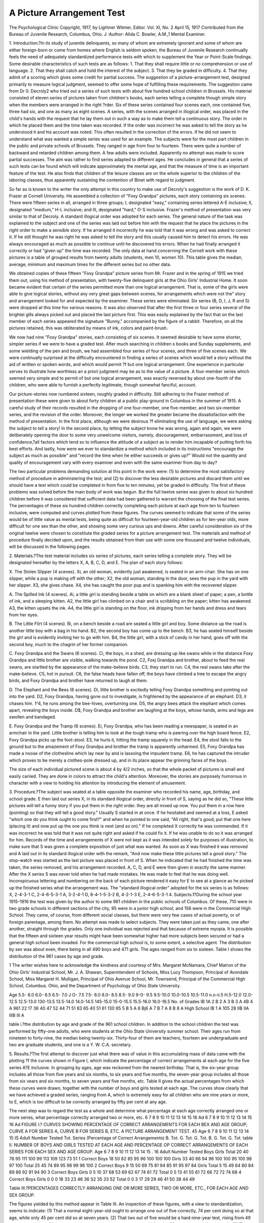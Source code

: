 A Picture Arrangement Test
===========================

The Psychological Clinic
Copyright, 1917, by Lightner Witmer, Editor.
Vol. XI, No. 2
April 15, 1917
Contributed from the Bureau of Juvenile Research, Columbus, Ohio. J
:Author:  Alida C. Bowler, A.M.,1
Mental Examiner.

1. Introduction.?In its study of juvenile delinquents, so
many of whom are extremely ignorant and some of whom are either
foreign-born or come from homes where English is seldom spoken,
the Bureau of Juvenile Research continually feels the need of adequately standardized performance tests with which to supplement
the Year or Point-Scale findings. Some desirable characteristics
of such tests are as follows:
1. That they shall require little or no comprehension or use of
language.
2. That they shall catch and hold the interest of the subject.
3. That they be graded in difficulty.
4. That they admit of a scoring which gives some credit for
partial success.
The suggestion of a picture-arrangement test, designed primarily
to measure logical judgment, seemed to offer some hope of fulfilling
these requirements. The suggestion came from Dr 0. Decroly2
who tried out a series of such tests with about five hundred school
children in Brussels. His material consisted of eleven series of
pictures taken from children's books, each series telling a complete
though simple story when the members were arranged in the right
?rder. Six of these series contained four scenes each, one contained
five, three had six, and one as many as eight scenes. A series, with
the scenes arranged in illogical order, was placed in the child's hands
with the request that he lay them out in such a way as to make
them tell a continuous story. The order in which he placed them
and the time taken was recorded. If the order was incorrect he was
asked to tell the story as he understood it and his account was noted.
This often resulted in the correction of the errors. If he did not
seem to understand what was wanted a simple series was used for an
example. The subjects were for the most part children in the public
and private schools of Brussels. They ranged in age from four to
fourteen. There were quite a number of backward and retarded
children among them. A few adults were included. Apparently no
attempt was made to score partial successes. The aim was rather to
find series adapted to different ages. He concludes in general that
a series of such tests can be found which will indicate approximately
the mental age, and that the measure of time is an important feature
of the test. He also finds that children of the leisure classes are on
the whole superior to the children of the laboring classes, thus
apparently sustaining the contention of Binet with regard to
judgment.

So far as is known to the writer the only attempt in this country
to make use of Decroly's suggestion is the work of D. K. Frazer at
Cornell University. He assembled a collection of "Foxy Grandpa"
pictures, each story containing six scenes. There were fifteen series
in all, arranged in three groups; I, designated "easy," containing
series lettered A-E inclusive; II, designated "medium," H-L
inclusive; and III, designated "hard," O-S inclusive. Frazer's
method of presentation was very similar to that of Decroly. A
standard illogical order was adopted for each series. The general
nature of the task was explained to the subject and one of the series
was laid out before him with the request that he place the pictures
in the right order to make a sensible story. If he arranged it
incorrectly he was told that it was wrong and was asked to correct it.
If he still thought he was right he was asked to tell the story and this
usually caused him to detect his errors. He was always encouraged
as much as possible to continue until he discovered his errors. When
he had finally arranged it correctly or had "given up" the time was
recorded. The only data at hand concerning the Cornell work with
these pictures is a table of grouped results from twenty adults (students, men 10, women 10). This table gives the median, average,
minimum and maximum times for the different series but no other
data.

We obtained copies of these fifteen "Foxy Grandpa" picture
series from Mr. Frazer and in the spring of 1915 we tried them out,
using his method of presentation, with twenty-five delinquent girls
at the Ohio Girls' Industrial Home. It soon became evident that
certain of the series permitted more than one logical arrangement.
That is, some of the girls were able to give logical stories, without
any very great gaps between scenes, for arrangements which were not
the" story and arrangement looked for and expected by the
examiner. These series were eliminated. Six series (B, D, I, J, R and
S) were dropped at this time fov various reasons. It was also observed
that after the first three or four series several of the brightei gills
always picked out and placed the last picture first. This was easily
explained by the fact that on the last member of each series appeared
the signature "Bunny," accompanied by the figure of a rabbit.
Therefore, on all the pictures retained, this was obliterated by means
of ink, colors and paint-brush.

We now had nine "Foxy Grandpa" stories, each consisting of
six scenes. It seemed desirable to have some shorter, simpler series
if we were to have a graded test. After much searching in children s
books and Sunday supplements, and some wielding of the pen and
brush, we had assembled four series of four scenes, and three of five
scenes each. We were continually surprised at the difficulty
encountered in finding a series of scenes which would tell a story
without the aid of written or spoken words, and which would permit
?f but one logical arrangement. One experience in particular serves
to illustrate how worthless an a priori judgment may be as to the
value of a picture. A four-member series which seemed very simple
and to permit of but one logical arrangement, was exactly reversed
by about one-fourth of the children, who were able to furnish a
perfectly legitimate, though somewhat fanciful, account.

Our picture-stories now numbered sixteen, roughly graded in
difficulty. Still adhering to the Frazer method of presentation
these were given to about forty children at a public play-ground in
Columbus in the summer of 1915. A careful study of their records
resulted in the dropping of one four-member, one five-member, and
two six-member series, and the revision of the order. Moreover, the
longer we worked the greater became the dissatisfaction with the
method of presentation. In the first place, although we were desirous
?f eliminating the use of language, we were asking the subject to tell a
story! In the second place, by letting the subject know he was
wrong, again and again, we were deliberately opening the door to
some very unwelcome visitors, namely, discouragement, embarrassment, and loss of confidence,?all factors which tend so to influence
the attitude of a subject as to render him incapable of putting forth
his best efforts. And lastly, how were we ever to standardize a
method which included in its instructions "encourage the subject as
much as possible" and "record the time when he either succeeds or
gives up?" Would not the quantity and quality of encouragement
vary with every examiner and even with the same examiner from day
to day?

The two particular problems demanding solution at this point
in the work were: (1) to determine the most satisfactory method of
procedure in administering the test; and (2) to discover the less
desirable pictures and discard them until we should have a test which
could be completed in from five to ten minutes, yet be graded in
difficulty. The first of these problems was solved before the main
body of work was begun. But the full twelve series was given to
about six hundred children before it was considered that sufficient
data had been gathered to warrant the choosing of the final test
series. The percentages of these six hundred children correctly
completing each picture at each age from ten to fourteen inclusive,
were computed and curves plotted from these figures. The curves
seemed to indicate that some of the series would be of little value as
mental tests, being quite as difficult for fourteen-year-old children
as for ten-year olds, more difficult for one sex than the other, and
showing some very curious ups and downs. After careful consideration six of the original twelve were chosen to constitute the graded
series for a picture arrangement test. The materials and method of
procedure finally decided upon, and the results obtained from their
use with some one thousand and twelve individuals, will be discussed
in the following pages.

2. Materials.?The test material includes six series of pictures,
each series telling a complete story. They will be designated hereafter by the letters X, A, B, C, D, and E. The plan of each story
follows:

X. The Stolen Slipper (4 scenes). Xi, an old woman, evidently
just awakened, is seated in an arm-chair. She has on one slipper,
while a pup is making off with the other; X2, the old woman, standing
in the door, sees the pup in the yard with her slipper. X3, she gives
chase. X4, she has caught the poor pup and is spanking him with
the recovered slipper.

A. The Spilled Ink (4 scenes). Ai, a little girl is standing beside
a table on which are a blank sheet of paper, a pen, a bottle of ink,
and a sleeping kitten. A2, the little girl has climbed on a chair and is
scribbling on the paper; kitten has awakened. A3, the kitten upsets
the ink. A4, the little girl is standing on the floor, ink dripping
from her hands and dress and tears from her eyes.

B. The Little Flirt (4 scenes). Bi, on a bench beside a road are
seated a little girl and boy. Some distance up the road is another
little boy with a bag in his hand. B2, the second boy has come up to
the bench. B3, he has seated himself beside the girl and is evidently
inviting her to go with him. B4, the little girl, with a stick of candy
in her hand, goes off with the second boy, much to the chagrin of her
former companion.

C. Foxy Grandpa and the Swans (6 scenes). Ci, the boys, in a
shed, are dressing up like swans while in the distance Foxy Grandpa
and little brother are visible, walking towards the pond. C2, Foxj
Grandpa and brother, about to feed the real swans, are startled by the
appearance of the make-believe birds. C3, they start to run. C4,
the real swans take after the make-believe. C5, hot in pursuit. C6,
the false heads have fallen off, the boys have climbed a tree to escape
the angry birds, and Foxy Grandpa and brother have returned to
laugh at them.

D. The Elephant and the Bees (6 scenes). Di, little brother is
excitedly telling Foxy Grandpa something and pointing out into the
yard. D2, Foxy Grandpa, having gone out to investigate, is
frightened by the appearance of an elephant. D3, it chases him.
1^4, he runs among the bee-hives, overturning one. D5, the angry
bees attack the elephant which comes apart, revealing the boys
inside. D$, Foxy Grandpa and brother are laughing at the boys,
whose hands, arms and legs are swollen and bandaged.

E. Foxy Grandpa and the Tramp (6 scenes). Ei, Foxy
Grandpa, who has been reading a newspaper, is seated in an armchair
in the yard. Little brother is telling him to look at the tough tramp
who is peering over the high board fence. E2, Foxy Grandpa picks
up the foot-stool. E3, he hurls it, hitting the tramp squarely in the
head. E4, the stool falls to the ground but to the amazement of
Foxy Grandpa and brother the tramp is apparently unharmed. E5,
Foxy Grandpa has made a noose of the clothesline which lay near
by and is lassoing the impudent tramp. E6, he has captured the
intruder which proves to be merely a clothes-pole dressed up, and in
its place appear the grinning faces of the boys.

The size of each individual pictured scene is about 4 by 4/2
inches, so that the whole packet of pictures is small and easily cariied.
They are done in colors to attract the child's attention. Moreover,
the stories are purposely humorous in character with a view to holding
his attention by introducing the element of amusement.

3. Procedure.?The subject was seated at a table opposite the
examiner who recorded his name, age, birthday, and school grade.
E then laid out series X, in its standard illogical order, directly in
front of S, saying as he did so, "These little pictures will tell a funny
story if you put them in the right order. Ihey are all mixed up now.
You put them in a row here (pointing) so that they will tell a good
story." Usually S started in at once. If he hesitated and seemed
at a loss, E asked "which one do you think ought to come first?" and
when he pointed to one said, "All right, that's good, put that one
here (placing it) and now put up the one you think is next (and so
on)." If he completed X correctly he was commended. If it was
incorrect he was told that it was not quite right and asked if he could
fix it. If he was unable to do so it was arranged for him. Records
of the time and arrangements of X were not kept as it was intended
solely for purposes of illustration, to make sure that S was given a
complete exposition of just what was wanted. As soon as X was
finished it was removed and A laid out in its standard illogical order
with the remark, "And now make these little pictures tell a good
story." The stop-watch was started as the last picture was placed
in front of S. When he indicated that he had finished the time was
taken, the series removed, and his arrangement recorded. A, C, D,
and E were then given in exactly the same manner. After the X
series S was never told when he had made mistakes. He was made
to feel that he was doing well. Inconspicuous lettering and numbering
on the back of each picture rendered it easy for E to see at a glance
as he picked up the finished series what the arrangement was. The
"standard illogical order" adopted for the six series is as follows:
X, 2-4-3-1 C, 2-4-6-5-3-1
A, 3-2-4-1 D, 6-4-1-5-3-2
B, 4-2-1-3 E, 2-4-6-5-3-1
4. Subjects.1?During the school year 1915-1916 the test was
given by the author to some 961 children in the public schools of
Columbus. Of these, 710 were in two grade schools in different sections of the city, 95 were in a junior high school, and 156 were in the
Commercial High School. They came, of course, from different
social classes, but there were very few cases of actual poverty, or of
foreign parentage, among them. No attempt was made to select
subjects. They were taken just as they came, one after another,
straight through the grades. Only one individual was rejected and
that because of extreme myopia. It is possible that the fifteen and
sixteen year results might have been somewhat higher had more
subjects been secured or had a general high school been invaded.
For the commercial high school is, to some extent, a selective agent.
The distribution by sex was about even, there being in all 490 boys
and 471 girls. The ages ranged from six to sixteen. Table I shows
the distribution of the 961 cases by age and grade.

1 The writer wishes here to acknowledge the kindness and courtesy of Mrs. Margaret McNamara, Chief Matron
of the Ohio Girls' Industrial School, Mr. J. A. Shawan, Superintendent of Schools, Miss Lucy Thompson, Principal
of Avondale School, Miss Margaret H. Mulligan, Principal of Ohio Avenue School, Mr. Townsend, Principal of
the Commercial High School, Columbus. Ohio, and the Department of Psychology of Ohio State University.

Age
5.5- 6.0
6.0- 6.5
6.5- 7.0
J O- 7.5
7.5- 8.0
8.0- 8.5
8.5- 9.0
9-0- 9.5
9.5-10.0
10.0-10.5
10.5-11.0
n.o-ii.5
H.5-12.0
12.0-12.5
12.5-13.0
130-13.5
13.5-14.0
14.0-14.5
145-15.0
15-0-15.5
15.5-16.0
16.0-16.5
No.
of
Grades
IB
1A
2 B
2 A
3 B
3 A
4B
4 A
961 22 17 36 40 47 52 44 71 51 83 65 40 51 61 130 95
5 B
5 A
6 Bj6 A
7 B
7 A
8 B
8 A
High School
IB
1 A
105 28
IIB
IIA
IIIB
III A

table i.?the distribution by age and grade of the 961 school children.
In addition to the school children the test was performed by
fifty-one adults, who were students at the Ohio State University
summer school. Their ages run from nineteen to forty-nine, the
median being twenty-six. Thirty-four of them are teachers, fourteen
are undergraduate and two are graduate students, and one is a Y. W.
C.A. secretary.

5. Results.?The first attempt to discover just what there
was of value in this accumulating mass of data came with the plotting
?f the curves shown in Figure I, which indicate the percentage of
correct arrangements at each age for the five series A?E inclusive.
In grouping by ages, age was reckoned from the nearest birthday.
That is, the six-year group includes all those from five years and six
nionths, to six years and five months, the seven-year group includes
all those from six vears and six months, to seven years and five
months, etc. Table II gives the actual percentages from which these
curves were drawn, together with the number of boys and girls tested
at each age. The curves show clearly that we have achieved a graded
series, ranging from A, which is extremely easy for all children who
are nine years or more, to E, which is too difficult to be correctly
arranged by fifty per cent at any age.

The next step was to regard the test as a whole and determine
what percentage at each age correctly arranged one or more series,
what percentage correctly arranged two or more, etc.
6 7 8 9 10 11 12 13 14 15 16 Ad 6 7 8 9 10 11 12 13 14 15 16 Ad
FIGURE I.? CURVES SHOWING PERCENTAGE OF CORRECT ARRANGEMENTS FOR
EACH BEX AND AGE GROUP; CURVE A FOR SERIES A, CURVE B FOR SERIES B, ETC.
A PICTURE ARRANGEMENT TEST. 45
Age
6
7
8
9
10
11
12
13
14
15
IS
Adult
Number
Tested
Tot.
Series (Percentage of Correct Arrangements)
B.
Tot.
G.
Tot.
G.
Tot.
B.
G.
Tot.
G.
Tot.
table II. NUMBER OF BOYS AND GIRLS TESTED AT EACH AGE AND PERCENTAGE OP
CORRECT ARRANGEMENTS OF EACH SERIES FOR EACH SEX AND AGE GROUP.
Age
6
7
8
9
10
11
12
13
14
15
. 16
Adult
Number
Tested
Boys
Girls
Total
20
40
78
95
111
100
99
113
109
123
73
51
1 Correct
Boys
18
50
82
85
95
96
100
100
100
Girls
33
40
66
94
96
100
100
95
100
98
97
100
Total
25
45
74
89
95
98
99
96
100
2 Correct
Boys
9
15
50
69
75
81
94
85
91
95
97
84
Girls
Total
5
15
49
64
80
84
89
86
92
91
94
90
3 Correct
Boys
Girls
0
5
10
37
68
53
69
62
67
74
61
72
Total
0
5
13
41
55
61
72
66
72
72
74
68
4 Correct
Boys
Girls
0
0
0
18
33
23
46
36
S2
35
33
52
Total
0
0
3
17
29
29
46
41
50
38
44
49

Table III.?PERCENTAGES CORRECTLY ARRANGING ONE OR MORE SERIES, TWO OR
MORE, ETC., FOR EACH AGE AND SEX GROUP.

The figures yielded by this method appear in Table III. An
inspection of these figures, with a view to standardization, seems to
indicate: (1) That a normal eight-year-old ought to arrange one out
of five correctly, 74 per cent doing so at that age, while only 45 per
cent did so at seven years. (2) That two out of five would be a
hard nine-year test, rising from 49 per cent at eight to 64 per cent
at nine, or an easy ten-year test, at which point 80 per cent are able
to pass it. (3) That while three out of five are arranged correctly by
68 per cent of the girls at ten years and but 45 per cent of the boys,
at eleven years the conditions are exactly reversed, 68 per cent of the
boys passing and but 53 per cent of the girls; from twelve years on
no age drops below 60 per cent, but further data are necessary before
this can be straightened up, there being no plausible explanation of
the irregularity. (4) That to arrange four out of five would be too
great a demand at any age, the curve reaching 60 per cent at no
point. (5) That the greater the demand the more irregular the girls'
curve becomes. (6) That there is no decided or sustained increase
in ability beyond twelve years (adults included) shown in any of these
curves.

Up to this point no attempt had been made to evaluate partially
correct responses. This we were especially desirous of doing but
the devising of a method of scoring which should be reasonably free
from objections proved to be an extremely difficult task. Four
different schemes were tried out before a decision was reached. A
description of each follows.

6. Methods of Scoring.?Method 1.?A simple mechanical
device which we designated the gain-in-place method was first suggested. If a member was shifted one place from its proper position
in the series one point was scored against it, if it were three places
removed, three against it, and so on. In order to make the score
magnitude and consequently the score differences greater, the one
point was increased to three. Thus a 1-3-2-4- arrangement of A
would receive -3 as its score, a 1-3-2-5-4-6 arrangement of C would
score -6, etc. Only those which gained place were scored. The
best possible score for the test would therefore be 0, the worse
possible score -105.

Objections to this method were that it gave no more credit for
the correct arrangement of E than for A; and that it assumed the
gaps between scenes to be of equal weight, whereas this was obviously
not true. For example a 1-2-4-3 arrangement of B and a 2-1-3-4
would both be scored -3. Yet the former occurred 69 times, the
latter but once. Another objection to this method is that it laid too
much stress upon the mere position of a series member with respect to
the perfect arrangement and too little upon possible relations between
the members as placed. Is 1-4-3-2 (scored -6) better than 4-1-2-3
(scored -9)? In the former there is a correct placing of 1, but no
logical sequence, in the latter no correct position of members with
respect to the perfect arrangement, but 1, 2, and 3 correctly placed
with respect to each other. Likewise a 6-1-2-3-4-5 arrangement
of D would be scored -15, a 1-2-3-4-6-5 arrangement -3. Yet the
former occurred 178 times, the latter once. Which would seem to
have a more reasonable basis? In other words this method was too
mechanical.

Method 2.?Twenty points credit were given for the correct
arrangement of each of the five series. Arbitrary assignments of 15,
10, and 5 points credit were made for such partially correct performA PICTURE ARRANGEMENT TEST. 47
ances as seemed warranted by the frequency of occurrence. The
guide for scoring by this method is:

1-2-3-4
20
1-2-3-4
1-2-4-3
1-3-2-4
1-2-3-4-5-6
1-2-3-4-6-5
2-3-4-5-6-1
1-2-3-4-5-6
1-6-2-3-4-5
2-3-4-5-1-6
6-1-2-3-4-5
1-2-3-4-5-6
1-2-4-3-5-6
1-2-4-5-3-6
1?2?4?5?6?3
1-4-2-3-5-6
2-1-3-4-5-6
2-1-4-3-5-6
2-4-1-3-5-6

The same objection held for this method as for the first in so far
as it gave the same credit for complete success in each series from the
easiest to the hardest. Moreover, the credit given to partial successes
was determined by individual judgment, aided and guided, to be
sure, by a consideration of the frequency of occurrence, but even so
not resting upon a sufficiently solid foundation to be easily defensible
in the face of criticism. Still another solution was therefore
sought.

Method 8.?This scheme rests upon a purely empirical base.
All arrangements of each series which were made by the 9G1 school
children were recorded, together with the number of times each
occurred. The number of occurrences was then converted into percentage of the whole. It was found that A was correctly arranged
by 84 per cent, B by 72 per cent, C by 51 per cent, D by 38 per cent,
and E by 23 per cent. Assigning 38 points credit to E, by inverse
proportion D would then be worth 22, C 17, B 12, and A 9 points.
By increasing A to 10 and C to 18 the perfect total score for the test
became 100 points. Similarly, by means of proportion, score values
for the partially correct responses were worked out. Thus:

Arrangement Freq. Per cent Score

1-2-3-4-5-6
1-2-4-3-5-6
2-1-4-3-5-6
225
88
64
23.0
9.1
6.6
38.0
14.8
10.6
Arrangement I Freq. Per cent Score
1-2-3-4-5-6
6-1-2-3-4-5
1-6-2-3-4-5
372
178
124

All arrangements which commanded a score of less than .5 were
scored 0. But it was observed that some arrangements, occurring
frequently among the very young or very dull but rarely among the
brighter children, namely, the placing of the pictures in the same order
in which they were laid out or beginning at the other end and exactly
reversing them, would receive credit, which they evidently did not
deserve. Such arrangements were therefore thrown into the nocredit group. The arrangements receiving credit by this method,
with the scores for each, are as follows:

1-2-3-4
10
1-2-3-4
1-2-4-3
1-3-2-4
12.0
1.2
1-2-3-4-5-6
1-2-3-4-6-5
1-2-4-5-6-3
1-2-6-3-4-5
2-3-4-5-6-1
2-4-5-6-3-1
18.0
1.6
.7
.7
2.5
.5
1-2-3-4-5-6
1-2-3-5-4-6
1-6-2-3-4-5
1-6-2-3-5-4
2-3-4-5-1-6
6-1-2-3-4-5
6-1-2-3-5-4
6-1-2-4-3-5
6-1-4-5-3-2
22.0
.5
.7
.7
1.3
10.0
.7
.5
.7
1-2-3-4-5-6
1-2-3-4-6-5
1-2-3-5-6-4
1-2-4-3-5-6
1-2-4-3-6-5
1-2-3-5-4-6
1-2-4-5-3-6
1-2-4-5-6-3
1-2-4-6-5-3
1-2-4-6-3-5
1-2-5-3-4-6
1-3-2-4-5-6
1-3-5-2-4-6
1-3-5-6-2-4
1-4-2-3-5-6
1-4-2-5-3-6
1-4-2-5-6-3
1-4-5-6-2-3
2-1-3-4-5-6
2-1-4-3-5-6
2-1-4-5-3-6
2-1-4-3-6-5
2-1-4-5-6-3
2-1-4-6-5-3
2-3-1-4-5-6
2-3-4-5-6-1
2-4-1-3-5-6
2-4-1-5-3-6
2-4-1-5-6-3
2-4-1-6-5-3
2-4-3-1-5-6
2-4-3-5-1-6
2-4-5-3-1-6
2-4-5-3-6-1
2-4-5-6-1-3
2-4-5-6-3-1
2-4-6-3-5-1
2-4-6-5-1-3
2-6-4-5-3-1
4-1-2-3-5-6
4-2-3-1-5-6
4-2-6-5-3-1
38.0
1.1
.8
14.8
.8
.5
6.8
7.2
3.4
.5
.5
.6
.8
.5
10.
.8
.8
1.5
4.2
10.6
2.3
.6
3.8
1.1
.6
.6
7.2
1.1
1.1
.6
.5
.5
1.5
4.9
.6
.5
.5
1.1

Method 4.?In order to determine definitely whether these
arrangements referred to above (putting up the pictures in the same
illogical order or its exact reversal) were not typical of the very dull or
very young children and whether they could not drop into the nocredit group if these were excluded, still another device was tried.
This time only those records were used which showed two or more
of the series correctly arranged. This would seem to insure that
the individuals on whom we were basing our credit system had a
definite idea of what was desired and possessed a certain amount of
logical judgment. There were 748 cases fulfilling this requirement.
From their records, in the manner described in Method 3, the following score-system was developed. The score was made to read in
half-credits each time. That is, .3 to .7 inclusive was scored .5, .8 to
1.3 was scored 1.0, 1.3 to 1.7 was scored 1.5, etc. In the case of all
series except the most difficult one the expected happened, the
replacing in illogical order dropping to the no-credit class. In the
case of E the number of such arrangements dropped from 34 to 9
but would still have received some credit, had they not been eliminated. No credit was given if less than one per cent showed the
arrangement. Below is the guide for scoring in this manner:

1-2-3-4
1-2-3-4 13.0
1-2-4-3
1-3-2-4
1-2-3-4-5-6
1-2-3-4-6-5
1-2-4-5-3-6
1-2-4-5-6-3
1-2?6-3?4?5
1-2-6-5-3-4
2-1-3-4-5-6
2-3-4-5-6-1
17.
1.
.5
.5
.5
.5
.5
2.5
1-2-3-4-5-6
1-2-3-5-4-6
1-6-2-3-4-5
1-6-2-3-5-4
2-3-4-5-1-6
6-1?2-3?4?5
6-1-2-3-5-4
22.
.5
5.5
.5
1.
8.
.5
1-2-3-4-5-6
1-2-3-4-6-5
1-2-4-3-5-6
1-2-4-5-3-6
1-2-4-5-6-3
1-2-4-6-5-3
1-4-2-3-5-6
2-1-3-4-5-6
2-1-4-3-5-6
2-1-4-5-3-6
2-1-4-5-6-3
2-4-1-3-5-6
2-4-5-6-3-1
37.
1.5
12.
5.5
6.5
2.
9.5
4.
10.
1.5
3.
6.
3.

The records of all of the school children were scored by each
of the above methods. Below are several sample scores. They are
placed in pairs for purposes of comparison, so as to emphasize the
fact that identical scores by Method I show very great differences
when scored by other methods.

Curves were plotted showing the median scores at each age from
six to sixteen for the four methods. Bearing in mind the mechanical
character of Method 1 and the objections that arose as it was used,
it is surprising to note how even is the curve that rises from its
medians. The curve for Method 2 was particularly gratifying from
the point of view of one seeking a standardization by age, but as
remarked above, the method by which it was derived savors too
much of the "this must be best because we think it is attitude.
Therefore, in the end, it was deemed best to adopt Method 4 as the
Arrangements

Correct
"Correct
^Correct
^Correct
ICorrect]
CorrectT
Correct;
m
2-1-4-3
Correct
Correct
1-3-2-4
Correct
VW*
^Correct
Correct
ti
3-4-1-2
Correct
t
3-2-4-1I
Correct >
Correct
1-2-3-4-6-5
Correct *
1-2-6-4-5-3.
{Correct k
$9 p* r
1-2-3-4-6-5
?2-3-4-5-6-1
1-2-4-6-5-3
2-6-3-4-5-1
I ?
Correct
??
Correct
1-5-2-3-4-6
1-2-3-5-4-6
6-1-2-3-4-5
1-2-3-4-6-5
6-1-2-3-4-5
1-6-3-2-4-5
6-1-2-3-4-5
E ^
Correct
1-2-3-4-6-5
Correct
1-2-4-3-5-6
Correct
6-1-2-4-5-3
1-2-4-3-5-6
2-4-1-6-5-3
2-4-3-5-6-1
Scores by Four Methods
M. 1
-15
+ 15
-33
-33
-45
-45
M. 2
M. 3
100
100
35.6
78
37.3
11.6
49.3
32
M.4
100
36.5
86
12
46.5

most reasonable device for scoring this particular picture arrangement test. In the following discussions scorings by this method
only are used.

Graphs were drawn of the distribution of the scores made in the
8, 9, 10, 11, 12, 14, and 16 year groups, and the adults. For convenience, the one hundred possible scores were divided into groups as
indicated (a = 0 ?10.5, b = ll ? 23.5, c = 24 = 40.5, d = 41 ?62.5,
e = 63 ? 99.5, f = 100). The division was made in this manner so that
the first group would include those who did not correctly complete
any one (the least credit for correct completion of any series being
11), the second group would include those who did one correctly
with partial success in one or two others, etc. The ability (whatever
it may be) seems rather widely distributed. Eleven and twelve
years each show one decided mode, falling at d (41?62.5) for eleven,
and e (63?99.5) for twelve. At nine years practically the same
number make b, c, and d (ranging from 11 to 62.5). The adult
group shows a mode at e (63 ? 99.5) with rather high identical
levels for c, d, and f. Indications are that a few quite young children
are very well endowed with this particular line of ability while a
corresponding number of older children and adults are poorly
equipped with it.

A somewhat different device for showing the distribution of the
scores by ages is that used in Table IV from the figures in which the
curves in Figure II are plotted. In this table are given the maximum,
the twenty-five percentile (below which 75 per cent fall), the median,
the 75 percentile (below which 25 per cent fall) and the minimum
scores for each age. The adult group is included. The sexes are
separated.

Boys
Age
6
7
8
9
10
11
12
13
14
15
16
Adult
No.
11
20
40
46
60
53
56
55
57
58
34
26
Min.
0
0
0
0
0.5
0
11
1
12
13
18
17
75
%i!e
0
0
12
17.5
27.5
41
46.5
39
50
42.5
52
43.5
Med.
0
10.5
24
40
43.5
53
64.5
67
63
56
71.5
66
25
%ile
5.0
17.5
36
59
66
72.5
85.5
90.5
78
78
86.5
100
Max.
41.
49
100
100
100
100
100
100
100
100
100
100
Girls
Age
10
11
12
13
14
15
16
Adult
No.
20
38
49
51
47
43
58
52
65
39
25
Min.
0
0
0
0
0
16.5
11
0
12.5
10
10
29.5
75
%ile
0
0
5.5
18.5
40
31.5
40
35
40
41.5
38.5
47.5
Med.
0
1.0
15.5
31.5
52
46.5
63
57
67
56.5
53
67
25
%ile
13
18.5
37.5
58
75.5
65
80
78
86
73
63.5
Max.
25
56.5
69
100
100
100
100
100
100
100
100
100

TABLE IV.?SHOWING MINIMUM, 75 PERCENTILE, MEDIAN, 25 PERCENTILE AND
MAXIMUM SCORES.

It will be observed from a comparison of the charts in Figure
II, that the boys are slightly superior to the girls at all ages except

Median
75%ile
Minimum
Ad

10, 14, and 15. The greatest difference is at sixteen, one of the
smallest groups. Since the difference is small and not persistent
the chances are that a multiplication of cases will tend to bring
them closer together. Neither is the range of variation very different
for the two sexes. Mrs. Woolley,1 in her work with adolescents,
found that the girls showed a greater number of very poor individuals
and a smaller number of very good as compared with the boys. In
this test 11 per cent of the boys and 10 per cent of the girls score 100,
and 17 per cent of the boys and 18 per cent of the girls score less than
24. The numbers of very good and of very poor individuals seem
therefore to be about evenly divided.

One striking feature of the curves is the failure to show any
decided or sustained increase in ability beyond the tenth or at most
beyond the twelfth year. This was observed when the results were
treated in the all-or-none, correct-or-not-correct manner. In an
effort to discover an explanation of the relatively low 15 and 16
year levels, it was observed that at sixteen years 30 per cent of the
subjects were more than one year behind the grade expected if they
entered at six years and progressed at the normal rate. At fifteen
18 per cent were more than one year behind, at fourteen 17 per cent,
while at the relatively high ten-year level only 3 per cent were so
retarded. It was thought that this might explain the irregularity
but a closer study revealed, that when those individuals who were
more than one year behind grade were eliminated from the sixteen
year group the median remained at exactly the same point; and the
minimum also remained the same. So that apparently, so far as this
test is concerned, the ability of these educationally retarded individuals parallels that of the up to grade group. It would not do to
assume that a low or high level was caused by an over-weighting of
the group with educationally retarded or accelerated individuals.
So far the time element, which Decroly considered of prime
importance, has been disregarded. This is almost rendered necessary
by the new procedure which accepts incorrect as well as correct
responses. The time spent upon an incorrect completion would have
little meaning. As a matter of interest the time medians were
determined for those cases correctly completing such series. These
medians (expressed in seconds) are shown on page 53.
There is for each series a definite decrease in time with increase
in age, but the number of cases on which the figures are based is in
many instances comparatively small. Again it will be observed that
the most decided differences occur before the twelfth year.

1 Woolley, Helen Thompson. New Scale of Mental and Physical Measurements for Adolescents and Some of
its Uses. Jour, of Educational Psychol. Vol. VI, No. 9, p. 521.

Age
No. of
Cases
6
7
8
9
10
11
12
13
14
15
16
2
11
45
70
87
90
90
99
102
102
69
Time
68
49
31
29
24
21
20
15
17
16
16
No. of
2
9
38
53
79
74
79
83
90
100
63
Time
42
42
36
31
24
22
22
19
18
19
18
No. of
Cases
1
4
15
36
43
50
53
68
75
81
43
Time
134
115
81
69
61
51
50
48
44
45
44
No. of
Casea
1
0
2
19
41
37
47
54
63
62
37
Time
90
71
72
53
52
46
50
40
41
39
No of
Cases
0
0
5
12
22
14
37
41
32
33
26
Time
90
90
71
57
63
60
50
52
44

Of particular interest to the examiner who is using the test for
practical purposes are the different types of reaction to the task.
There is the careful worker who looks at all the pictures and evidently
"gets" the scheme before he begins to arrange at all. There is the
one who starts out hastily and works by a sort of trial and error
method, putting them up and changing them about as he detects his
errors until he is finally satisfied. Some work so rapidly and carelessly
as not to seem to think at all. Especially interesting is the one who
is evidently influenced by suggestion; that is, he can not get
away from the illogical order in which he first sees them. He can
not strike out on his own initiative, or even if he does place one oi
two correctly, when he comes to a difficult point he is likely to accept
the suggestion offered by whatever order the remainder of the scenes
happen to have assumed. This type is especially prevalent among
the younger and the very dull children. Then there is the one who
can not grasp the idea of connection between the scenes. Quite
frequently among the six year olds the child wanted to tell a little
story about each separate picture.

Just what is the nature of the ability which this test measures
is uncertain. Decroly seems to consider it as testing primarily logical
judgment. Yet he too points out that the difficulties involved are
dependent not only on the length of a series but upon differences
of meaning, and details of form, of color, of arrangement, and of
perspective. Certainly it does call for rather close attention, keen
perception, appreciation of the meaning of the perceived details, and
logical judgment, based on analysis and imagination. The mental
activity involved is of a decidedly complex nature. ^ Successful performance of the task implies not only that the subject is possessed
of several very different mental powers but that he is able to direct
their harmonious working together to achieve a desired end.

7. Summary.?Briefly summarized the work thus far seems to
have achieved the following results:

A picture-arrangement test has been devised which avoids the
use of language by the subject, which rarely fails to attract and hold
the attention; which is almost entirely independent of "school
learning;" which can be given in from five to ten minutes; which
is graded in difficulty; which admits of a scoring which gives credit
for partial success; and whose method of administering and scoring
eliminates almost wholly the personal equation of the examiner.
The data at hand indicate that the ability to perform the test is
almost entirely lacking at seven years or below, emerges rapidly from
seven to ten, and beyond twelve is a very variable quantity. The
adults in our study showed little or no improvement over twelve
years. (It should be remembered that they were a small group of
summer students.) It seems quite possible to the author that here
is a test which, though of little value in establishing "mental age,"
at least beyond ten years, may prove to be of great significance to the
clinician seeking to determine the possibilities of a subject for independent work in which he may have to meet new situations and be
able to "put two and two together and get four." Much further
experimentation with different types and classes of normal and
subnormal subjects is necessary before a final conclusion can be
reached as to the value of the test, but it seems to offer great
promise.

At present, for all practical purposes, the best interpretation of
results obtained from its use with any one subject can be made by
referring his score to the proper age and sex group and noting where
it falls within that group, whether at or near the median, twenty-five
percentile, seventy-five percentile, etc. For example, suppose that a
nine year old girl made a score of forty-two points. Referring to
Figure II (Girls) we see that she has considerably surpassed the
median score for her age. Or if a twelve-year-old boy makes a score
of twenty-five points, by the same procedure it would be evident
that he had made an exceedingly poor performance, falling about
half-way between the seventy-five percentile and the minimum.
Any score falling within the upper shaded portions represents an
exceptionally good performance, any within the lower shaded
portions an extremely poor one, while those located between the
shaded portions represent fair, medium, or rather good performances.
Since the completion of the above study this picture arrangement
test has been given along with the Yerkes-Bridges Point Scale and
other mental tests to seventy girls at the Ohio Girls' Industrial Home.
The correlation between the picture arrangement scores and other
point scale scores of these girls, obtained by the Spearman
"foot-rule" method, is 0.50 (P. E. 0.58).
